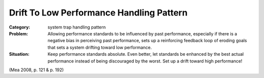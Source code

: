 .. _drift_to_low_performance_handling_pattern:

*****************************************
Drift To Low Performance Handling Pattern
*****************************************

:Category:
 system trap handling pattern

:Problem:
 Allowing performance standards to be influenced by past performance, especially if there is a negative
 bias in perceiving past performance, sets up a reinforcing feedback loop of eroding goals that sets a
 system drifting toward low performance.

:Situation:
 Keep performance standards absolute. Even better, let standards be enhanced by the best actual performance
 instead of being discouraged by the worst. Set up a drift toward high performance!

(Mea 2008, p. 121 & p. 192)
